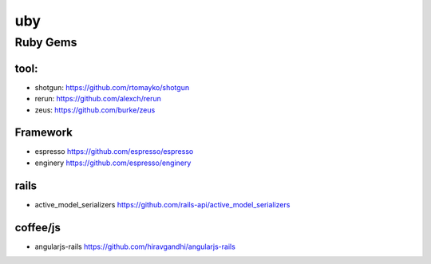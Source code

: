 uby 
--------------------

Ruby Gems 
^^^^^^^^^^^^^^^^^^^^


tool: 
"""""""""""

+ shotgun: https://github.com/rtomayko/shotgun 
+ rerun:  https://github.com/alexch/rerun
+ zeus:  https://github.com/burke/zeus  

Framework
"""""""""""""""

+ espresso https://github.com/espresso/espresso
+ enginery  https://github.com/espresso/enginery 

rails 
"""""""""""""""
    
+ active_model_serializers https://github.com/rails-api/active_model_serializers


coffee/js 
"""""""""""""""
    
+ angularjs-rails https://github.com/hiravgandhi/angularjs-rails
